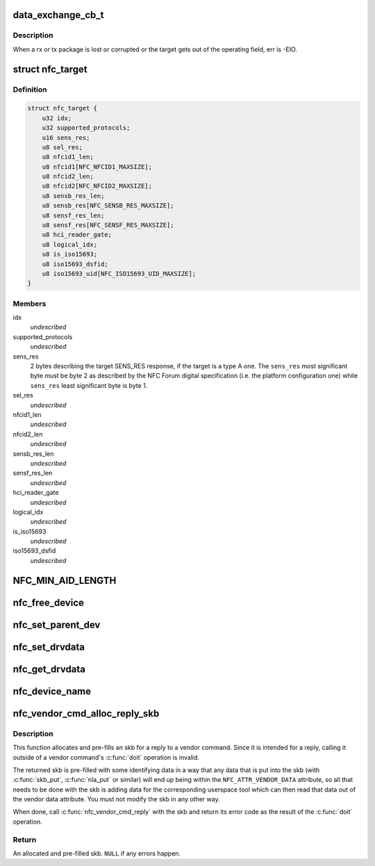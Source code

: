 .. -*- coding: utf-8; mode: rst -*-
.. src-file: include/net/nfc/nfc.h

.. _`data_exchange_cb_t`:

data_exchange_cb_t
==================

.. c:function:: void data_exchange_cb_t(void *context, struct sk_buff *skb, int err)

    Definition of nfc_data_exchange callback

    :param void \*context:
        nfc_data_exchange cb_context parameter

    :param struct sk_buff \*skb:
        response data

    :param int err:
        If an error has occurred during data exchange, it is the
        error number. Zero means no error.

.. _`data_exchange_cb_t.description`:

Description
-----------

When a rx or tx package is lost or corrupted or the target gets out
of the operating field, err is -EIO.

.. _`nfc_target`:

struct nfc_target
=================

.. c:type:: struct nfc_target

    NFC target descriptiom

.. _`nfc_target.definition`:

Definition
----------

.. code-block:: c

    struct nfc_target {
        u32 idx;
        u32 supported_protocols;
        u16 sens_res;
        u8 sel_res;
        u8 nfcid1_len;
        u8 nfcid1[NFC_NFCID1_MAXSIZE];
        u8 nfcid2_len;
        u8 nfcid2[NFC_NFCID2_MAXSIZE];
        u8 sensb_res_len;
        u8 sensb_res[NFC_SENSB_RES_MAXSIZE];
        u8 sensf_res_len;
        u8 sensf_res[NFC_SENSF_RES_MAXSIZE];
        u8 hci_reader_gate;
        u8 logical_idx;
        u8 is_iso15693;
        u8 iso15693_dsfid;
        u8 iso15693_uid[NFC_ISO15693_UID_MAXSIZE];
    }

.. _`nfc_target.members`:

Members
-------

idx
    *undescribed*

supported_protocols
    *undescribed*

sens_res
    2 bytes describing the target SENS_RES response, if the target
    is a type A one. The \ ``sens_res``\  most significant byte must be byte 2
    as described by the NFC Forum digital specification (i.e. the platform
    configuration one) while \ ``sens_res``\  least significant byte is byte 1.

sel_res
    *undescribed*

nfcid1_len
    *undescribed*

nfcid2_len
    *undescribed*

sensb_res_len
    *undescribed*

sensf_res_len
    *undescribed*

hci_reader_gate
    *undescribed*

logical_idx
    *undescribed*

is_iso15693
    *undescribed*

iso15693_dsfid
    *undescribed*

.. _`nfc_min_aid_length`:

NFC_MIN_AID_LENGTH
==================

.. c:function::  NFC_MIN_AID_LENGTH()

    A struct for NFC secure element event transaction.

.. _`nfc_free_device`:

nfc_free_device
===============

.. c:function:: void nfc_free_device(struct nfc_dev *dev)

    free nfc device

    :param struct nfc_dev \*dev:
        The nfc device to free

.. _`nfc_set_parent_dev`:

nfc_set_parent_dev
==================

.. c:function:: void nfc_set_parent_dev(struct nfc_dev *nfc_dev, struct device *dev)

    set the parent device

    :param struct nfc_dev \*nfc_dev:
        The nfc device whose parent is being set

    :param struct device \*dev:
        The parent device

.. _`nfc_set_drvdata`:

nfc_set_drvdata
===============

.. c:function:: void nfc_set_drvdata(struct nfc_dev *dev, void *data)

    set driver specifc data

    :param struct nfc_dev \*dev:
        The nfc device

    :param void \*data:
        Pointer to driver specifc data

.. _`nfc_get_drvdata`:

nfc_get_drvdata
===============

.. c:function:: void *nfc_get_drvdata(struct nfc_dev *dev)

    get driver specifc data

    :param struct nfc_dev \*dev:
        The nfc device

.. _`nfc_device_name`:

nfc_device_name
===============

.. c:function:: const char *nfc_device_name(struct nfc_dev *dev)

    get the nfc device name

    :param struct nfc_dev \*dev:
        The nfc device whose name to return

.. _`nfc_vendor_cmd_alloc_reply_skb`:

nfc_vendor_cmd_alloc_reply_skb
==============================

.. c:function:: struct sk_buff *nfc_vendor_cmd_alloc_reply_skb(struct nfc_dev *dev, u32 oui, u32 subcmd, int approxlen)

    allocate vendor command reply

    :param struct nfc_dev \*dev:
        nfc device

    :param u32 oui:
        vendor oui

    :param u32 subcmd:
        *undescribed*

    :param int approxlen:
        an upper bound of the length of the data that will
        be put into the skb

.. _`nfc_vendor_cmd_alloc_reply_skb.description`:

Description
-----------

This function allocates and pre-fills an skb for a reply to
a vendor command. Since it is intended for a reply, calling
it outside of a vendor command's \ :c:func:`doit`\  operation is invalid.

The returned skb is pre-filled with some identifying data in
a way that any data that is put into the skb (with \ :c:func:`skb_put`\ ,
\ :c:func:`nla_put`\  or similar) will end up being within the
\ ``NFC_ATTR_VENDOR_DATA``\  attribute, so all that needs to be done
with the skb is adding data for the corresponding userspace tool
which can then read that data out of the vendor data attribute.
You must not modify the skb in any other way.

When done, call \ :c:func:`nfc_vendor_cmd_reply`\  with the skb and return
its error code as the result of the \ :c:func:`doit`\  operation.

.. _`nfc_vendor_cmd_alloc_reply_skb.return`:

Return
------

An allocated and pre-filled skb. \ ``NULL``\  if any errors happen.

.. This file was automatic generated / don't edit.

